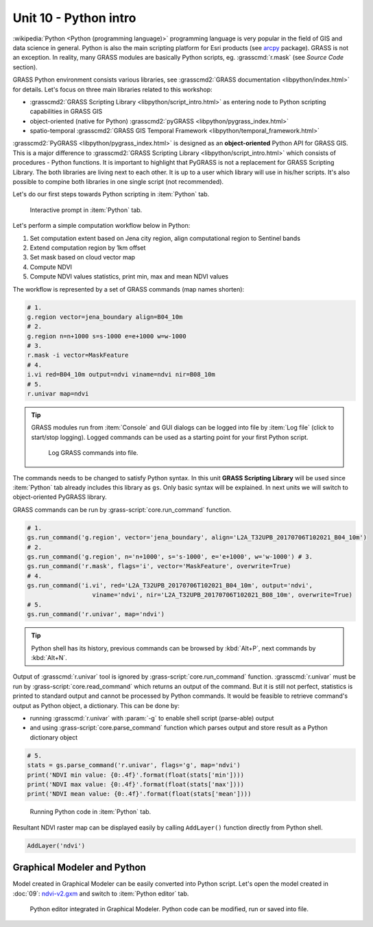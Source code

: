Unit 10 - Python intro
======================

:wikipedia:`Python <Python (programming language)>` programming
language is very popular in the field of GIS and data science in
general. Python is also the main scripting platform for Esri products
(see `arcpy
<http://pro.arcgis.com/en/pro-app/arcpy/get-started/what-is-arcpy-.htm>`__
package). GRASS is not an exception. In reality, many GRASS modules
are basically Python scripts, eg. :grasscmd:`r.mask` (see *Source
Code* section).

GRASS Python environment consists various libraries, see
:grasscmd2:`GRASS documentation <libpython/index.html>` for
details. Let's focus on three main libraries related to this workshop:

* :grasscmd2:`GRASS Scripting Library <libpython/script_intro.html>`
  as entering node to Python scripting capabilities in GRASS GIS
* object-oriented (native for Python) :grasscmd2:`pyGRASS
  <libpython/pygrass_index.html>`
* spatio-temporal :grasscmd2:`GRASS GIS Temporal Framework
  <libpython/temporal_framework.html>`

:grasscmd2:`PyGRASS <libpython/pygrass_index.html>` is designed as an
**object-oriented** Python API for GRASS GIS. This is a major
difference to :grasscmd2:`GRASS Scripting Library
<libpython/script_intro.html>` which consists of procedures - Python
functions. It is important to highlight that PyGRASS is not a
replacement for GRASS Scripting Library. The both libraries are living
next to each other. It is up to a user which library will use in
his/her scripts. It's also possible to compine both libraries in one
single script (not recommended).
  
Let's do our first steps towards Python scripting in :item:`Python`
tab.

.. figure:: ../images/units/10/layer-manager-python.png
   :class: middle
           
   Interactive prompt in :item:`Python` tab.
            
Let's perform a simple computation workflow below in Python:

#. Set computation extent based on Jena city region, align
   computational region to Sentinel bands
#. Extend computation region by 1km offset
#. Set mask based on cloud vector map
#. Compute NDVI
#. Compute NDVI values statistics, print min, max and mean NDVI values

The workflow is represented by a set of GRASS commands (map names shorten):

.. code-block:: bash

   # 1.
   g.region vector=jena_boundary align=B04_10m
   # 2.
   g.region n=n+1000 s=s-1000 e=e+1000 w=w-1000             
   # 3.
   r.mask -i vector=MaskFeature
   # 4.
   i.vi red=B04_10m output=ndvi viname=ndvi nir=B08_10m             
   # 5.
   r.univar map=ndvi

.. tip:: GRASS modules run from :item:`Console` and GUI dialogs can be
   logged into file by :item:`Log file` (click to start/stop
   logging). Logged commands can be used as a starting point for your
   first Python script.

   .. figure:: ../images/units/10/layer-manager-log-file.png
               
      Log GRASS commands into file.         
            
The commands needs to be changed to satisfy Python syntax. In this
unit **GRASS Scripting Library** will be used since :item:`Python` tab
already includes this library as ``gs``. Only basic syntax will be
explained. In next units we will switch to object-oriented PyGRASS
library.

.. _python-code:

GRASS commands can be run by :grass-script:`core.run_command` function.

.. code-block:: python
                
   # 1.
   gs.run_command('g.region', vector='jena_boundary', align='L2A_T32UPB_20170706T102021_B04_10m')
   # 2.
   gs.run_command('g.region', n='n+1000', s='s-1000', e='e+1000', w='w-1000') # 3.
   gs.run_command('r.mask', flags='i', vector='MaskFeature', overwrite=True)
   # 4.
   gs.run_command('i.vi', red='L2A_T32UPB_20170706T102021_B04_10m', output='ndvi',
                     viname='ndvi', nir='L2A_T32UPB_20170706T102021_B08_10m', overwrite=True)
   # 5.
   gs.run_command('r.univar', map='ndvi')

.. tip:: Python shell has its history, previous commands can be browsed by
   :kbd:`Alt+P`, next commands by :kbd:`Alt+N`.

Output of :grasscmd:`r.univar` tool is ignored by
:grass-script:`core.run_command` function. :grasscmd:`r.univar` must
be run by :grass-script:`core.read_command` which returns an output of
the command. But it is still not perfect, statistics is printed to
standard output and cannot be processed by Python commands. It would
be feasible to retrieve command's output as Python object, a
dictionary. This can be done by:

* running :grasscmd:`r.univar` with :param:`-g` to enable shell script
  (parse-able) output
* and using :grass-script:`core.parse_command` function which parses
  output and store result as a Python dictionary object

.. code-block:: python
                
   # 5.
   stats = gs.parse_command('r.univar', flags='g', map='ndvi')
   print('NDVI min value: {0:.4f}'.format(float(stats['min'])))
   print('NDVI max value: {0:.4f}'.format(float(stats['max'])))
   print('NDVI mean value: {0:.4f}'.format(float(stats['mean'])))

.. figure:: ../images/units/10/python-result.png
   :class: middle
           
   Running Python code in :item:`Python` tab.

Resultant NDVI raster map can be displayed easily by calling
``AddLayer()`` function directly from Python shell.

.. code-block:: python

   AddLayer('ndvi')                
   
.. _modeler-python:
            
Graphical Modeler and Python
----------------------------

Model created in Graphical Modeler can be easily converted into Python
script. Let's open the model created in :doc:`09`: `ndvi-v2.gxm
<../_static/models/ndvi-v2.gxm>`__ and switch to :item:`Python editor`
tab.

.. figure:: ../images/units/10/model-python-editor.png
   :class: large
   
   Python editor integrated in Graphical Modeler. Python code can be
   modified, run or saved into file.

.. todo:: Fix GRASS Modeler (no spaces in UI)
